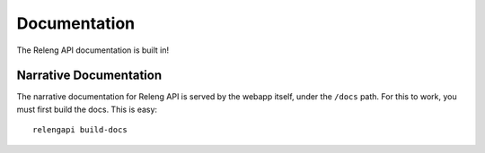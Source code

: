 Documentation
=============

The Releng API documentation is built in!

Narrative Documentation
-----------------------

The narrative documentation for Releng API is served by the webapp itself, under the ``/docs`` path.
For this to work, you must first build the docs.
This is easy::

    relengapi build-docs
